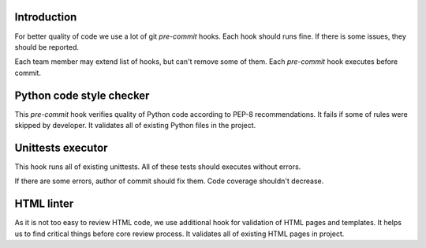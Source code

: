 Introduction
~~~~~~~~~~~~

For better quality of code we use a lot of git *pre-commit* hooks.
Each hook should runs fine. If there is some issues, they should be reported.

Each team member may extend list of hooks, but can't remove some of them.
Each *pre-commit* hook executes before commit.

Python code style checker
~~~~~~~~~~~~~~~~~~~~~~~~~

This *pre-commit* hook verifies quality of Python code according
to PEP-8 recommendations. It fails if some of rules were skipped by developer.
It validates all of existing Python files in the project.

Unittests executor
~~~~~~~~~~~~~~~~~~

This hook runs all of existing unittests. All of these tests should executes
without errors.

If there are some errors, author of commit should fix them.
Code coverage shouldn't decrease.

HTML linter
~~~~~~~~~~~

As it is not too easy to review HTML code, we use additional hook for
validation of HTML pages and templates. It helps us to find critical things
before core review process. It validates all of existing HTML pages in project.

